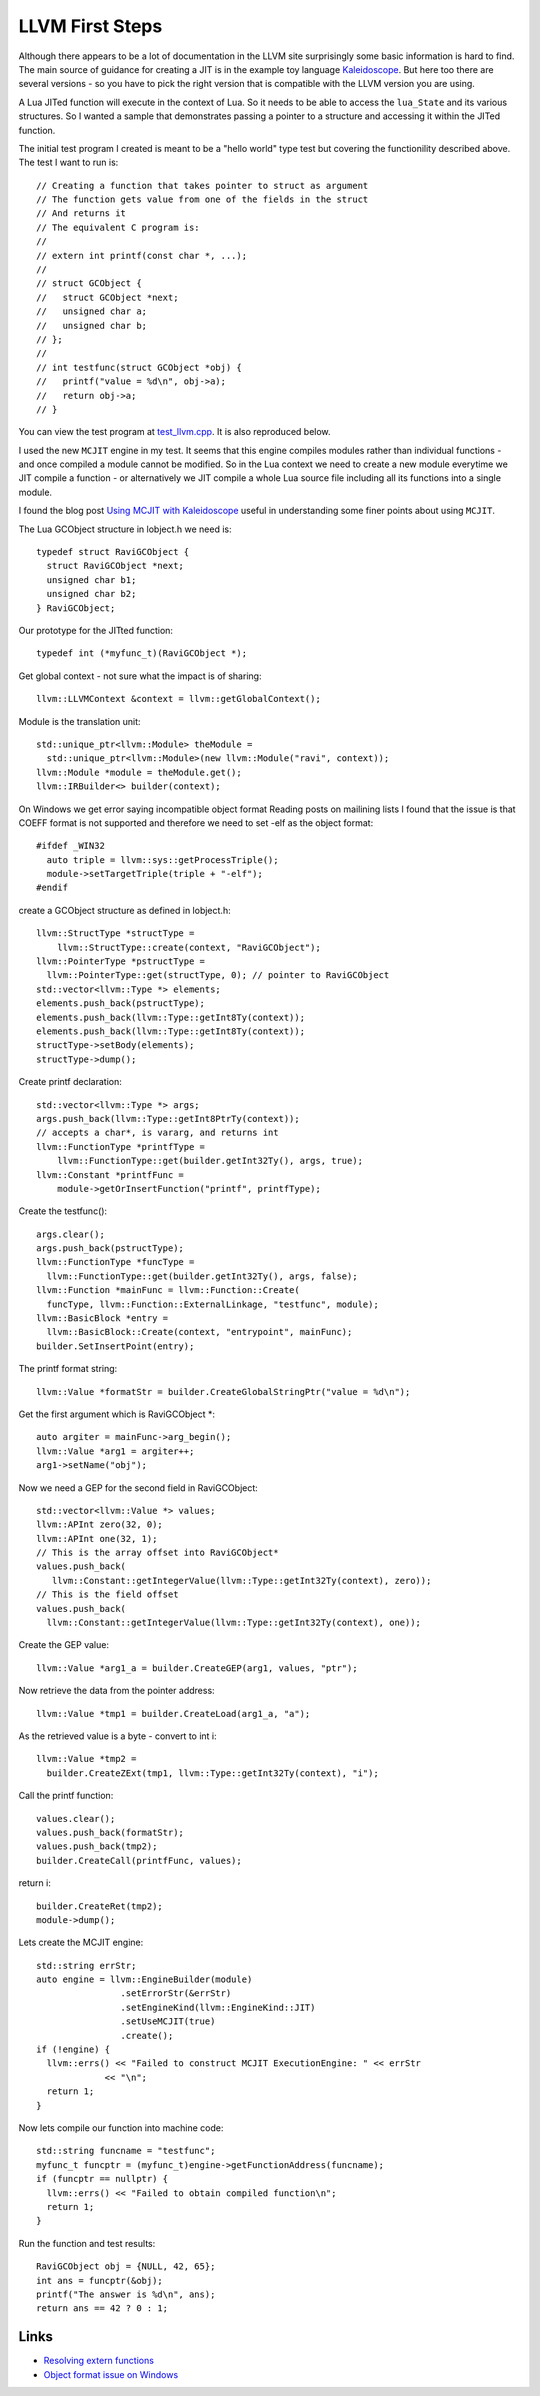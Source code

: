 LLVM First Steps
================

Although there appears to be a lot of documentation in the LLVM site surprisingly some basic information is hard to find.
The main source of guidance for creating a JIT is in the example toy language 
`Kaleidoscope <https://github.com/llvm-mirror/llvm/blob/master/examples/Kaleidoscope/MCJIT/complete/toy.cpp>`_. But here too
there are several versions - so you have to pick the right version that is compatible with the LLVM version you
are using.

A Lua JITed function will execute in the context of Lua. So it needs to be able to access the ``lua_State`` and its various 
structures. So I wanted a sample that demonstrates passing a pointer to a structure and accessing it within the JITed 
function. 

The initial test program I created is meant to be a "hello world" type test but covering the functionility described above.
The test I want to run is::

  // Creating a function that takes pointer to struct as argument
  // The function gets value from one of the fields in the struct
  // And returns it
  // The equivalent C program is:
  //
  // extern int printf(const char *, ...);
  //
  // struct GCObject {
  //   struct GCObject *next;
  //   unsigned char a;
  //   unsigned char b;
  // };
  //
  // int testfunc(struct GCObject *obj) {
  //   printf("value = %d\n", obj->a);
  //   return obj->a;
  // }

You can view the test program at `test_llvm.cpp <https://github.com/dibyendumajumdar/ravi/blob/master/tests/test_llvm.cpp>`_. 
It is also reproduced below.

I used the new ``MCJIT`` engine in my test. It seems that this engine compiles modules rather than individual
functions - and once compiled a module cannot be modified. So in the Lua context we need to create a new module
everytime we JIT compile a function - or alternatively we JIT compile a whole Lua source file including all its 
functions into a single module. 

I found the blog post `Using MCJIT with Kaleidoscope 
<http://blog.llvm.org/2013/07/using-mcjit-with-kaleidoscope-tutorial.html>`_ useful in understanding some 
finer points about using ``MCJIT``. 

The Lua GCObject structure in lobject.h we need is::

  typedef struct RaviGCObject {
    struct RaviGCObject *next;
    unsigned char b1;
    unsigned char b2;
  } RaviGCObject;

Our prototype for the JITted function::

  typedef int (*myfunc_t)(RaviGCObject *);

Get global context - not sure what the impact is of sharing::

    llvm::LLVMContext &context = llvm::getGlobalContext();

Module is the translation unit::

    std::unique_ptr<llvm::Module> theModule =
      std::unique_ptr<llvm::Module>(new llvm::Module("ravi", context));
    llvm::Module *module = theModule.get();
    llvm::IRBuilder<> builder(context);

On Windows we get error saying incompatible object format
Reading posts on mailining lists I found that the issue is that COEFF
format is not supported and therefore we need to set -elf as the object
format::

  #ifdef _WIN32
    auto triple = llvm::sys::getProcessTriple();
    module->setTargetTriple(triple + "-elf");
  #endif

create a GCObject structure as defined in lobject.h::

    llvm::StructType *structType =
        llvm::StructType::create(context, "RaviGCObject");
    llvm::PointerType *pstructType =
      llvm::PointerType::get(structType, 0); // pointer to RaviGCObject
    std::vector<llvm::Type *> elements;
    elements.push_back(pstructType);
    elements.push_back(llvm::Type::getInt8Ty(context));
    elements.push_back(llvm::Type::getInt8Ty(context));
    structType->setBody(elements);
    structType->dump();

Create printf declaration::

    std::vector<llvm::Type *> args;
    args.push_back(llvm::Type::getInt8PtrTy(context));
    // accepts a char*, is vararg, and returns int
    llvm::FunctionType *printfType =
        llvm::FunctionType::get(builder.getInt32Ty(), args, true);
    llvm::Constant *printfFunc =
        module->getOrInsertFunction("printf", printfType);

Create the testfunc()::

    args.clear();
    args.push_back(pstructType);
    llvm::FunctionType *funcType =
      llvm::FunctionType::get(builder.getInt32Ty(), args, false);
    llvm::Function *mainFunc = llvm::Function::Create(
      funcType, llvm::Function::ExternalLinkage, "testfunc", module);
    llvm::BasicBlock *entry =
      llvm::BasicBlock::Create(context, "entrypoint", mainFunc);
    builder.SetInsertPoint(entry);

The printf format string::

    llvm::Value *formatStr = builder.CreateGlobalStringPtr("value = %d\n");

Get the first argument which is RaviGCObject *::

    auto argiter = mainFunc->arg_begin();
    llvm::Value *arg1 = argiter++;
    arg1->setName("obj");

Now we need a GEP for the second field in RaviGCObject::

    std::vector<llvm::Value *> values;
    llvm::APInt zero(32, 0);
    llvm::APInt one(32, 1);
    // This is the array offset into RaviGCObject*
    values.push_back(
       llvm::Constant::getIntegerValue(llvm::Type::getInt32Ty(context), zero));
    // This is the field offset
    values.push_back(
      llvm::Constant::getIntegerValue(llvm::Type::getInt32Ty(context), one));

Create the GEP value::

    llvm::Value *arg1_a = builder.CreateGEP(arg1, values, "ptr");

Now retrieve the data from the pointer address::

    llvm::Value *tmp1 = builder.CreateLoad(arg1_a, "a");

As the retrieved value is a byte - convert to int i::

    llvm::Value *tmp2 =
      builder.CreateZExt(tmp1, llvm::Type::getInt32Ty(context), "i");

Call the printf function::

    values.clear();
    values.push_back(formatStr);
    values.push_back(tmp2);
    builder.CreateCall(printfFunc, values);

return i::

    builder.CreateRet(tmp2);
    module->dump();

Lets create the MCJIT engine::

    std::string errStr;
    auto engine = llvm::EngineBuilder(module)
                    .setErrorStr(&errStr)
                    .setEngineKind(llvm::EngineKind::JIT)
                    .setUseMCJIT(true)
                    .create();
    if (!engine) {
      llvm::errs() << "Failed to construct MCJIT ExecutionEngine: " << errStr
                 << "\n";
      return 1;
    }

Now lets compile our function into machine code::

    std::string funcname = "testfunc";
    myfunc_t funcptr = (myfunc_t)engine->getFunctionAddress(funcname);
    if (funcptr == nullptr) {
      llvm::errs() << "Failed to obtain compiled function\n";
      return 1;
    }

Run the function and test results::

    RaviGCObject obj = {NULL, 42, 65};
    int ans = funcptr(&obj);
    printf("The answer is %d\n", ans);
    return ans == 42 ? 0 : 1;


Links
-----
* `Resolving extern functions <http://lists.cs.uiuc.edu/pipermail/llvmdev/2009-July/023559.html>`_
* `Object format issue on Windows <http://lists.cs.uiuc.edu/pipermail/llvmdev/2013-December/068407.html>`_
